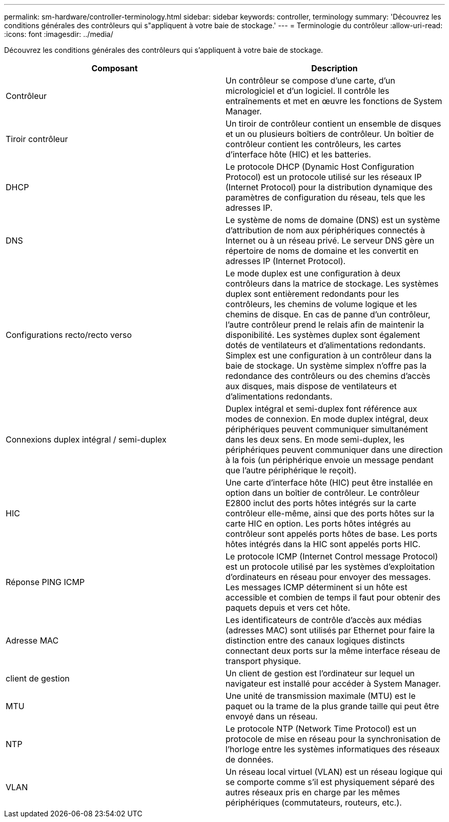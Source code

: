 ---
permalink: sm-hardware/controller-terminology.html 
sidebar: sidebar 
keywords: controller, terminology 
summary: 'Découvrez les conditions générales des contrôleurs qui s"appliquent à votre baie de stockage.' 
---
= Terminologie du contrôleur
:allow-uri-read: 
:icons: font
:imagesdir: ../media/


[role="lead"]
Découvrez les conditions générales des contrôleurs qui s'appliquent à votre baie de stockage.

|===
| Composant | Description 


 a| 
Contrôleur
 a| 
Un contrôleur se compose d'une carte, d'un micrologiciel et d'un logiciel. Il contrôle les entraînements et met en œuvre les fonctions de System Manager.



 a| 
Tiroir contrôleur
 a| 
Un tiroir de contrôleur contient un ensemble de disques et un ou plusieurs boîtiers de contrôleur. Un boîtier de contrôleur contient les contrôleurs, les cartes d'interface hôte (HIC) et les batteries.



 a| 
DHCP
 a| 
Le protocole DHCP (Dynamic Host Configuration Protocol) est un protocole utilisé sur les réseaux IP (Internet Protocol) pour la distribution dynamique des paramètres de configuration du réseau, tels que les adresses IP.



 a| 
DNS
 a| 
Le système de noms de domaine (DNS) est un système d'attribution de nom aux périphériques connectés à Internet ou à un réseau privé. Le serveur DNS gère un répertoire de noms de domaine et les convertit en adresses IP (Internet Protocol).



 a| 
Configurations recto/recto verso
 a| 
Le mode duplex est une configuration à deux contrôleurs dans la matrice de stockage. Les systèmes duplex sont entièrement redondants pour les contrôleurs, les chemins de volume logique et les chemins de disque. En cas de panne d'un contrôleur, l'autre contrôleur prend le relais afin de maintenir la disponibilité. Les systèmes duplex sont également dotés de ventilateurs et d'alimentations redondants. Simplex est une configuration à un contrôleur dans la baie de stockage. Un système simplex n'offre pas la redondance des contrôleurs ou des chemins d'accès aux disques, mais dispose de ventilateurs et d'alimentations redondants.



 a| 
Connexions duplex intégral / semi-duplex
 a| 
Duplex intégral et semi-duplex font référence aux modes de connexion. En mode duplex intégral, deux périphériques peuvent communiquer simultanément dans les deux sens. En mode semi-duplex, les périphériques peuvent communiquer dans une direction à la fois (un périphérique envoie un message pendant que l'autre périphérique le reçoit).



 a| 
HIC
 a| 
Une carte d'interface hôte (HIC) peut être installée en option dans un boîtier de contrôleur. Le contrôleur E2800 inclut des ports hôtes intégrés sur la carte contrôleur elle-même, ainsi que des ports hôtes sur la carte HIC en option. Les ports hôtes intégrés au contrôleur sont appelés ports hôtes de base. Les ports hôtes intégrés dans la HIC sont appelés ports HIC.



 a| 
Réponse PING ICMP
 a| 
Le protocole ICMP (Internet Control message Protocol) est un protocole utilisé par les systèmes d'exploitation d'ordinateurs en réseau pour envoyer des messages. Les messages ICMP déterminent si un hôte est accessible et combien de temps il faut pour obtenir des paquets depuis et vers cet hôte.



 a| 
Adresse MAC
 a| 
Les identificateurs de contrôle d'accès aux médias (adresses MAC) sont utilisés par Ethernet pour faire la distinction entre des canaux logiques distincts connectant deux ports sur la même interface réseau de transport physique.



 a| 
client de gestion
 a| 
Un client de gestion est l'ordinateur sur lequel un navigateur est installé pour accéder à System Manager.



 a| 
MTU
 a| 
Une unité de transmission maximale (MTU) est le paquet ou la trame de la plus grande taille qui peut être envoyé dans un réseau.



 a| 
NTP
 a| 
Le protocole NTP (Network Time Protocol) est un protocole de mise en réseau pour la synchronisation de l'horloge entre les systèmes informatiques des réseaux de données.



 a| 
VLAN
 a| 
Un réseau local virtuel (VLAN) est un réseau logique qui se comporte comme s'il est physiquement séparé des autres réseaux pris en charge par les mêmes périphériques (commutateurs, routeurs, etc.).

|===